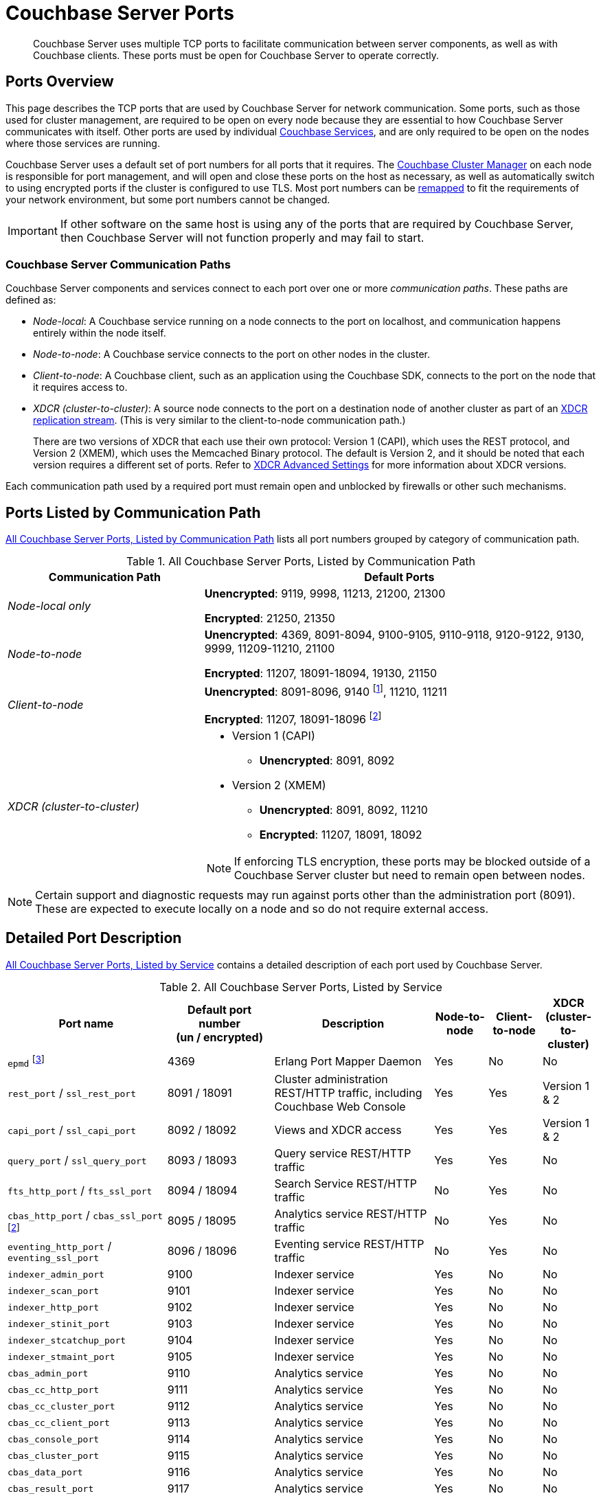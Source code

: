 = Couchbase Server Ports
:fn-eventing-debug-port: pass:n[footnote:fn-eventing-debug-port[pass:n[The Eventing Service Debugger port (9140, `debugPort`) is an internal port and is not supported for external access outside of the cluster. You should only use this port in your development environments.\]]]
:fn-analytics-encrypted-port: footnote:fn-analytics-encrypted-port[The Analytics Service encrypted port (18095) is not currently used, but is reserved for future use.]

[abstract]
Couchbase Server uses multiple TCP ports to facilitate communication between server components, as well as with Couchbase clients.
These ports must be open for Couchbase Server to operate correctly.

== Ports Overview

This page describes the TCP ports that are used by Couchbase Server for network communication.
Some ports, such as those used for cluster management, are required to be open on every node because they are essential to how Couchbase Server communicates with itself. 
Other ports are used by individual xref:learn:services-and-indexes/services/services.adoc[Couchbase Services], and are only required to be open on the nodes where those services are running.

Couchbase Server uses a default set of port numbers for all ports that it requires.
The xref:learn:clusters-and-availability/cluster-manager.adoc[Couchbase Cluster Manager] on each node is responsible for port management, and will open and close these ports on the host as necessary, as well as automatically switch to using encrypted ports if the cluster is configured to use TLS.
Most port numbers can be <<map-custom-ports,remapped>> to fit the requirements of your network environment, but some port numbers cannot be changed.

IMPORTANT: If other software on the same host is using any of the ports that are required by Couchbase Server, then Couchbase Server will not function properly and may fail to start. 

=== Couchbase Server Communication Paths

Couchbase Server components and services connect to each port over one or more _communication paths_.
These paths are defined as:

* _Node-local_: A Couchbase service running on a node connects to the port on localhost, and communication happens entirely within the node itself.

* _Node-to-node_: A Couchbase service connects to the port on other nodes in the cluster.

* _Client-to-node_: A Couchbase client, such as an application using the Couchbase SDK, connects to the port on the node that it requires access to.

* _XDCR (cluster-to-cluster)_: A source node connects to the port on a destination node of another cluster as part of an xref:manage:manage-xdcr/prepare-for-xdcr.adoc[XDCR replication stream]. 
(This is very similar to the client-to-node communication path.)
+
There are two versions of XDCR that each use their own protocol: Version 1 (CAPI), which uses the REST protocol, and Version 2 (XMEM), which uses the Memcached Binary protocol.
The default is Version 2, and it should be noted that each version requires a different set of ports.
Refer to xref:xdcr-reference:xdcr-advanced-settings.adoc[XDCR Advanced Settings] for more information about XDCR versions.

Each communication path used by a required port must remain open and unblocked by firewalls or other such mechanisms.

== Ports Listed by Communication Path

<<table-ports-communication-path>> lists all port numbers grouped by category of communication path.

.All Couchbase Server Ports, Listed by Communication Path
[#table-ports-communication-path,cols="1,2",options=header]
|===

| Communication Path | Default Ports

| _Node-local only_
| *Unencrypted*: 9119, 9998, 11213, 21200, 21300

*Encrypted*: 21250, 21350

| _Node-to-node_
| *Unencrypted*: 4369, 8091-8094, 9100-9105, 9110-9118, 9120-9122, 9130, 9999, 11209-11210, 21100

*Encrypted*: 11207, 18091-18094, 19130, 21150

| _Client-to-node_
| *Unencrypted*: 8091-8096, 9140 {fn-eventing-debug-port}, 11210, 11211

*Encrypted*: 11207, 18091-18096 {fn-analytics-encrypted-port}

| _XDCR (cluster-to-cluster)_
a| * Version 1 (CAPI)
** *Unencrypted*: 8091, 8092
* Version 2 (XMEM)
** *Unencrypted*: 8091, 8092, 11210
** *Encrypted*: 11207, 18091, 18092

NOTE: If enforcing TLS encryption, these ports may be blocked outside of a Couchbase Server cluster but need to remain open between nodes.
|===

NOTE: Certain support and diagnostic requests may run against ports other than the administration port (8091).
These are expected to execute locally on a node and so do not require external access.

== Detailed Port Description

<<table-ports-detailed>> contains a detailed description of each port used by Couchbase Server.

.All Couchbase Server Ports, Listed by Service 
[#table-ports-detailed,cols="3,2,3,1,1,1",options=header] 
|===
| Port name
| Default port number +
(un / encrypted)
| Description
| Node-to-node
| Client-to-node
| XDCR (cluster-to-cluster)

| `epmd` footnote:fn-cannot-remap[This port cannot be remapped.]
| 4369
| Erlang Port Mapper Daemon
| Yes
| No
| No

| `rest_port` / `ssl_rest_port`
| 8091 / 18091
| Cluster administration REST/HTTP traffic, including Couchbase Web Console
| Yes
| Yes
| Version 1 & 2

| `capi_port` / `ssl_capi_port`
| 8092 / 18092
| Views and XDCR access
| Yes
| Yes
| Version 1 & 2

| `query_port` / `ssl_query_port`
| 8093 / 18093
| Query service REST/HTTP traffic
| Yes
| Yes
| No

| `fts_http_port` / `fts_ssl_port`
| 8094 / 18094
| Search Service REST/HTTP traffic
| No
| Yes
| No

| `cbas_http_port` / `cbas_ssl_port` footnote:fn-analytics-encrypted-port[]
| 8095 / 18095
| Analytics service REST/HTTP traffic
| No
| Yes
| No

| `eventing_http_port` / `eventing_ssl_port`
| 8096 / 18096
| Eventing service REST/HTTP traffic
| No
| Yes
| No

| `indexer_admin_port`
| 9100
| Indexer service
| Yes
| No
| No

| `indexer_scan_port`
| 9101
| Indexer service
| Yes
| No
| No

| `indexer_http_port`
| 9102
| Indexer service
| Yes
| No
| No

| `indexer_stinit_port`
| 9103
| Indexer service
| Yes
| No
| No

| `indexer_stcatchup_port`
| 9104
| Indexer service
| Yes
| No
| No

| `indexer_stmaint_port`
| 9105
| Indexer service
| Yes
| No
| No

| `cbas_admin_port`
| 9110
| Analytics service
| Yes
| No
| No

| `cbas_cc_http_port`
| 9111
| Analytics service
| Yes
| No
| No

| `cbas_cc_cluster_port`
| 9112
| Analytics service
| Yes
| No
| No

| `cbas_cc_client_port`
| 9113
| Analytics service
| Yes
| No
| No

| `cbas_console_port`
| 9114
| Analytics service
| Yes
| No
| No

| `cbas_cluster_port`
| 9115
| Analytics service
| Yes
| No
| No

| `cbas_data_port`
| 9116
| Analytics service
| Yes
| No
| No

| `cbas_result_port`
| 9117
| Analytics service
| Yes
| No
| No

| `cbas_messaging_port`
| 9118
| Analytics service
| Yes
| No
| No

| `cbas_auth_port`
| 9119
| Analytics service

(node-local only)
| No
| No
| No

| `cbas_replication_port`
| 9120
| Analytics service
| Yes
| No
| No

| `cbas_metadata_port`
| 9121
| Analytics service
| Yes
| No
| No

| `cbas_metadata_callback_port`
| 9122
| Analytics service
| Yes
| No
| No

| `fts_grpc_port` / `fts_grpc_ssl_port`
| 9130 / 19130
a| Search Service gRPC port used for xref:learn:services-and-indexes/services/search-service.adoc[scatter-gather] operations between FTS nodes
| Yes
| No
| No

| `debugPort` footnote:fn-eventing-debug-port[]
| 9140
| Eventing Service Debugger
| No
| Yes
| No

| `xdcr_rest_port`
| 9998
| XDCR REST port

(node-local only)
| No
| No
| No

| `projector_port`
| 9999
| Indexer service
| Yes
| No
| No

| `memcached_dedicated_port`
| 11209
| Data Service
| Yes
| No
| No

| `memcached_port` / `memcached_ssl_port`
| 11210 / 11207
| Data Service
| Yes
| Yes
| Version 2

| Cluster Management Exchange
| 21100 / 21150
| Cluster management traffic and communication
| Yes
| No
| No

| Cluster Management Exchange
| 21200 / 21250
| Cluster management traffic and communication

(node-local only)
| No
| No
| No

| Cluster Management Exchange
| 21300 / 21350
| Cluster management traffic and communication

(node-local only)
| No
| No
| No
|===

[#map-custom-ports]
== Custom Port Mapping

Most, but not all, port numbers used by Couchbase Server can be remapped from their defaults to fit the requirements of your network environment.
Refer to <<table-ports-detailed>> for details about default ports and whether or not they can be remapped.

Changing the port mappings will require a reset and reconfiguration of any Couchbase Server node.

.To Change Port Mapping
. xref:install-intro.adoc[Install Couchbase Server].
. xref:startup-shutdown.adoc[Stop the Couchbase Server service].
. For most ports, you'll need to edit the Couchbase Server [.path]_static_config_ file.
(This will be wherever you put the path to [.path]_/couchbase/etc/couchbase/static_config_ in multi-node installations.)
+
[source,console]
----
vi /opt/couchbase/etc/couchbase/static_config
----
+
If you're remapping the CAPI port (8092 / 18092) you'll need to edit the [.path]_/opt/couchbase/etc/couchdb/default.d/capi.ini_ file and replace 8092 with the new port number.
. Add each custom port map entry on its own line, using the following format:
+
[source,console,subs=+quotes]
----
{[.var]_port-name_, [.var]_port-number_}
----
+
For example, to change the REST API port from 8091 to 9000, you would add the following line:
+
[source,console]
----
{rest_port, 9000}
----
+
Once you've added all of your custom port mappings, save the file and close your text editor.
. If Couchbase Server was previously configured, you'll need to delete the [.path]_opt/couchbase/var/lib/couchbase/config/config.dat_ file to remove the old configuration.
+
[source,console]
----
rm -rf opt/couchbase/var/lib/couchbase/config/config.dat
----
. xref:startup-shutdown.adoc[Start Couchbase Server].

Any ports not given a custom mapping in the [.path]_static_config_ file will continue to be assigned their defaults, which are listed in <<table-ports-detailed>>.
